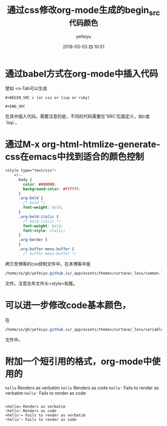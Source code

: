 #+STARTUP: showall
#+STARTUP: hidestars
#+OPTIONS: H:2 num:t tags:nil toc:nil timestamps:t
#+LAYOUT: post
#+AUTHOR: yefeiyu
#+DATE: 2018-05-03 四 10:51
#+TITLE: 通过css修改org-mode生成的begin_src代码颜色
#+DESCRIPTION: 使用代码更好读
#+TAGS: begin_src, html, md, color, org, mode, css
#+CATEGORIES: soft

* 通过babel方式在org-mode中插入代码
譬如 <s-Tab可以生成
#+BEGIN_EXAMPLE
#+BEGIN_SRC c (or css or lisp or ruby)

#+END_SRC
#+END_EXAMPLE
在其中插入代码。需要注意的是，不同的代码需要在'SRC'后面定义，如c或`lisp`。

* 通过M-x org-html-htmlize-generate-css在emacs中找到适合的颜色控制
#+BEGIN_SRC css
<style type="text/css">
    <!--
      body {
        color: #000000;
        background-color: #ffffff;
      }
      .org-bold {
        /* bold */
        font-weight: bold;
      }
      .org-bold-italic {
        /* bold-italic */
        font-weight: bold;
        font-style: italic;
      }
      .org-border {
      }
      .org-buffer-menu-buffer {
        /* buffer-menu-buffer */
#+END_SRC
拷贝至博客的css控制文件中。在本博客中是
#+BEGIN_SRC css
/home/xx/gh/yefeiyu.github.io/_app/assets/themes/curtana/_less/common.less
#+END_SRC
文件。注意去年文件头<style>和尾。
* 可以进一步修改code基本颜色，
在
#+BEGIN_SRC css
/home/xx/gh/yefeiyu.github.io/_app/assets/themes/curtana/_less/variables.less
#+END_SRC
文件中。

* 附加一个短引用的格式，org-mode中使用的

    =hello= Renders as verbatim
    ~hello~ Renders as code
    =hello'= Fails to render as verbatim
    ~hello'~ Fails to render as code
#+BEGIN_EXAMPLE

    =hello= Renders as verbatim
    ~hello~ Renders as code
    =hello'= Fails to render as verbatim
    ~hello'~ Fails to render as code

#+END_EXAMPLE
